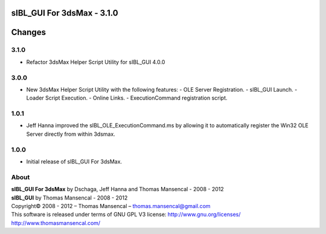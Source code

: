 sIBL_GUI For 3dsMax - 3.1.0
===========================

.. .changes

Changes
=======

3.1.0
-----

-  Refactor 3dsMax Helper Script Utility for sIBL_GUI 4.0.0

3.0.0
-----

-  New 3dsMax Helper Script Utility with the following features:
   -  OLE Server Registration.
   -  sIBL_GUI Launch.
   -  Loader Script Execution.
   -  Online Links.
   -  ExecutionCommand registration script.

1.0.1
-----

-  Jeff Hanna improved the sIBL_OLE_ExecutionCommand.ms by allowing it to automatically register the Win32 OLE Server directly from within 3dsmax.

1.0.0
-----

-  Initial release of sIBL_GUI For 3dsMax.

.. .about

About
-----

| **sIBL_GUI For 3dsMax** by Dschaga, Jeff Hanna and Thomas Mansencal - 2008 - 2012
| **sIBL_GUI** by Thomas Mansencal - 2008 - 2012
| Copyright© 2008 - 2012 – Thomas Mansencal – `thomas.mansencal@gmail.com <mailto:thomas.mansencal@gmail.com>`_
| This software is released under terms of GNU GPL V3 license: http://www.gnu.org/licenses/
| `http://www.thomasmansencal.com/ <http://www.thomasmansencal.com/>`_
